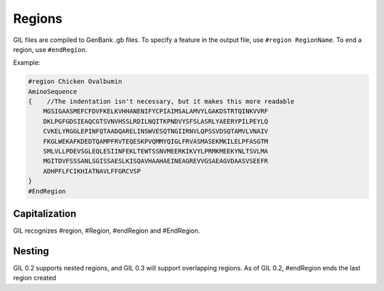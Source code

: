 Regions
============
GIL files are compiled to GenBank .gb files. To specify a feature in the output file, use
``#region RegionName``. To end a region, use ``#endRegion``. 

Example:

.. code-block:: none

   #region Chicken Ovalbumin
   AminoSequence
   {    //The indentation isn't necessary, but it makes this more readable
       MGSIGAASMEFCFDVFKELKVHHANENIFYCPIAIMSALAMVYLGAKDSTRTQINKVVRF
       DKLPGFGDSIEAQCGTSVNVHSSLRDILNQITKPNDVYSFSLASRLYAEERYPILPEYLQ
       CVKELYRGGLEPINFQTAADQARELINSWVESQTNGIIRNVLQPSSVDSQTAMVLVNAIV
       FKGLWEKAFKDEDTQAMPFRVTEQESKPVQMMYQIGLFRVASMASEKMKILELPFASGTM
       SMLVLLPDEVSGLEQLESIINFEKLTEWTSSNVMEERKIKVYLPRMKMEEKYNLTSVLMA
       MGITDVFSSSANLSGISSAESLKISQAVHAAHAEINEAGREVVGSAEAGVDAASVSEEFR
       ADHPFLFCIKHIATNAVLFFGRCVSP
   }
   #EndRegion

Capitalization
--------------
GIL recognizes #region, #Region, #endRegion and #EndRegion. 

Nesting
-------
GIL 0.2 supports nested regions, and GIL 0.3 will support overlapping regions. 
As of GIL 0.2, #endRegion ends the last region created